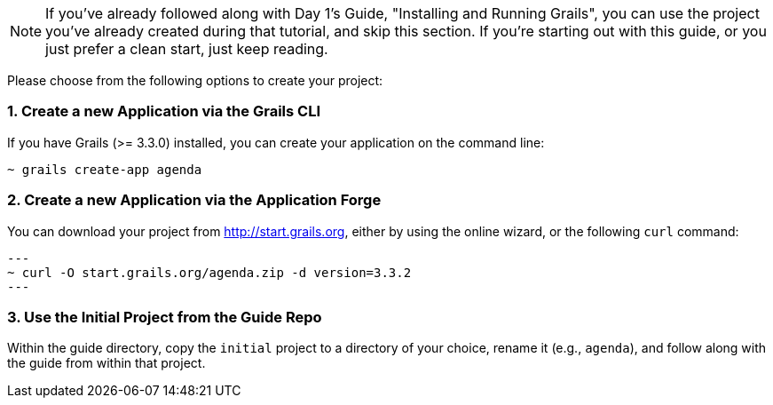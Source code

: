 NOTE: If you've already followed along with Day 1's Guide, "Installing and Running Grails", you can use the project you've already created during that tutorial, and skip this section. If you're starting out with this guide, or you just prefer a clean start, just keep reading.

Please choose from the following options to create your project:

=== 1. Create a new Application via the Grails CLI

If you have Grails (>= 3.3.0) installed, you can create your application on the command line:

[source,bash]
----
~ grails create-app agenda
----

=== 2. Create a new Application via the Application Forge

You can download your project from http://start.grails.org, either by using the online wizard, or the following `curl` command:

[source,bash]
---
~ curl -O start.grails.org/agenda.zip -d version=3.3.2
---

=== 3. Use the Initial Project from the Guide Repo

Within the guide directory, copy the `initial` project to a directory of your choice, rename it (e.g., `agenda`), and follow along with the guide from within that project.